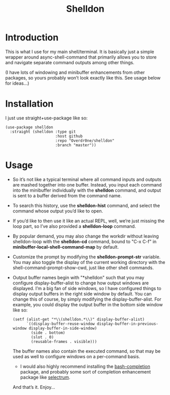 #+TITLE: Shelldon

* Introduction
This is what I use for my main shell/terminal. It is basically just a simple wrapper around async-shell-command that primarily allows you to store and navigate separate command outputs among other things.

[[./example.gif]]
(I have lots of windowing and minibuffer enhancements from other packages, so yours probably won’t look exactly like this. See usage below for ideas...)

* Installation
I just use straight+use-package like so:
#+begin_src elisp
  (use-package shelldon
    :straight (shelldon :type git
                        :host github
                        :repo "Overdr0ne/shelldon"
                        :branch "master"))
#+end_src
* Usage
- So it’s not like a typical terminal where all command inputs and outputs are mashed together into one buffer. Instead, you input each command into the minibuffer individually with the *shelldon* command, and output is sent to a buffer derived from the command name.

- To search this history, use the *shelldon-hist* command, and select the command whose output you’d like to open.

- If you’d like to then use it like an actual REPL, well, we’re just missing the loop part, so I’ve also provided a *shelldon-loop* command.

- By popular demand, you may also change the workdir without leaving shelldon-loop with the *shelldon-cd* command, bound to "C-x C-f" in *minibuffer-local-shell-command-map* by default.

- Customize the prompt by modifying the *shelldon-prompt-str* variable. You may also toggle the display of the current working directory with the shell-command-prompt-show-cwd, just like other shell commands.

- Output buffer names begin with "*shelldon" such that you may configure display-buffer-alist to change how output windows are displayed. I’m a big fan of side windows, so I have configured things to display output buffers in the right side window by default. You can change this of course, by simply modifying the display-buffer-alist. For example, you could display the output buffer in the bottom side window like so:

  #+begin_src elisp
    (setf (alist-get "*\\(shelldon.*\\)" display-buffer-alist)
          `((display-buffer-reuse-window display-buffer-in-previous-window display-buffer-in-side-window)
            (side . bottom)
            (slot . 0)
            (reusable-frames . visible)))
  #+end_src

  The buffer names also contain the executed command, so that may be used as well to configure windows on a per-command basis.

  - I would also highly recommend installing the [[https://github.com/szermatt/emacs-bash-completion][bash-completion]] package, and probably some sort of completion enhancement package like [[https://github.com/raxod502/selectrum][selectrum]].

  And that’s it. Enjoy...
